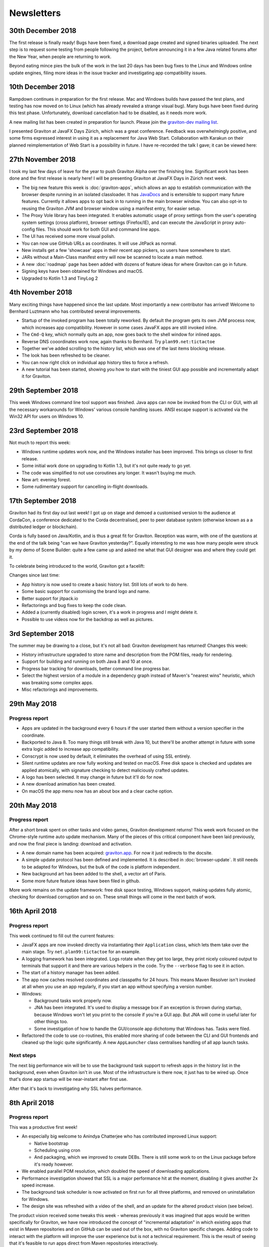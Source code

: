 Newsletters
***********

30th December 2018
==================

The first release is finally ready! Bugs have been fixed, a download page created and signed binaries uploaded.
The next step is to request some testing from people following the project, before announcing it in a few Java
related forums after the New Year, when people are returning to work.

Beyond eating mince pies the bulk of the work in the last 20 days has been bug fixes to the Linux and Windows
online update engines, filing more ideas in the issue tracker and investigating app compatibility issues.

10th December 2018
==================

Rampdown continues in preparation for the first release. Mac and Windows builds have passed the test plans, and testing
has now moved on to Linux (which has already revealed a strange visual bug). Many bugs have been fixed during this test phase.
Unfortunately, download cancellation had to be disabled, as it needs more work.

A new mailing list has been created in preparation for launch. Please join the `graviton-dev mailing list <https://groups.google.com/forum/#!forum/graviton-dev>`_.

I presented Graviton at JavaFX Days Zürich, which was a great conference. Feedback was overwhelmingly positive, and
some firms expressed interest in using it as a replacement for Java Web Start. Collaboration with Karakun on their
planned reimplementation of Web Start is a possibility in future. I have re-recorded the talk I gave; it can be viewed
here:

.. raw:: html

   <center>
   <iframe width="700" height="393" src="https://www.youtube.com/embed/cyBN_ILkAtg" frameborder="0" allow="accelerometer; autoplay; encrypted-media; gyroscope; picture-in-picture" allowfullscreen></iframe>
   </center><br>

27th November 2018
==================

I took my last few days of leave for the year to push Graviton Alpha over the finishing line. Significant work has been
done and the first release is nearly here! I will be presenting Graviton at JavaFX Days in Zürich next week.

* The big new feature this week is :doc:`graviton-apps`, which allows an app to establish communication with the browser
  despite running in an isolated classloader. It has `JavaDocs <_static/api/index.html>`_ and is extensible to support
  many future features. Currently it allows apps to opt back in to running in the main browser window. You can also
  opt-in to reusing the Graviton JVM and browser window using a manifest entry, for easier setup.
* The Proxy Vole library has been integrated. It enables automatic usage of proxy settings from the user's operating
  system settings (cross platform), browser settings (Firefox/IE), and can execute the JavaScript in proxy auto-config
  files. This should work for both GUI and command line apps.
* The UI has received some more visual polish.
* You can now use GitHub URLs as coordinates. It will use JitPack as normal.
* New installs get a few 'showcase' apps in their recent app pickers, so users have somewhere to start.
* JARs without a Main-Class manifest entry will now be scanned to locate a main method.
* A new :doc:`roadmap` page has been added with dozens of feature ideas for where Graviton can go in future.
* Signing keys have been obtained for Windows and macOS.
* Upgraded to Kotlin 1.3 and TinyLog 2

4th November 2018
=================

Many exciting things have happened since the last update. Most importantly a new contributor has arrived! Welcome to
Bernhard Luztmann who has contributed several improvements.

* Startup of the invoked program has been totally reworked. By default the program gets its own JVM process now,
  which increases app compatibility. However in some cases JavaFX apps are still invoked inline.
* The ``Cmd-Q`` key, which normally quits an app, now goes back to the shell window for inlined apps.
* Reverse DNS cooordinates work now, again thanks to Bernhard. Try ``plan99.net:tictactoe``
* Together we've added scrolling to the history list, which was one of the last items blocking release.
* The look has been refreshed to be cleaner.
* You can now right click on individual app history tiles to force a refresh.
* A new tutorial has been started, showing you how to start with the tiniest GUI app possible and incrementally adapt it for Graviton.

.. image:: _static/nov4th.jpg

29th September 2018
===================

This week Windows command line tool support was finished. Java apps can now be invoked from the CLI or GUI, with
all the necessary workarounds for Windows' various console handling issues. ANSI escape support is activated via
the Win32 API for users on Windows 10.

23rd September 2018
===================

Not much to report this week:

* Windows runtime updates work now, and the Windows installer has been improved. This brings us closer to first release.
* Some initial work done on upgrading to Kotlin 1.3, but it's not quite ready to go yet.
* The code was simplified to not use coroutines any longer. It wasn't buying me much.
* New art: evening forest.
* Some rudimentary support for cancelling in-flight downloads.

17th September 2018
===================

Graviton had its first day out last week! I got up on stage and demoed a customised version to the audience at CordaCon,
a conference dedicated to the Corda decentralised, peer to peer database system (otherwise known as a a distributed ledger
or blockchain).

Corda is fully based on Java/Kotlin, and is thus a great fit for Graviton. Reception was warm, with one of the questions
at the end of the talk being "can we have Graviton yesterday?". Equally interesting to me was how many people were
struck by my demo of Scene Builder: quite a few came up and asked me what that GUI designer was and where they could get it.

To celebrate being introduced to the world, Graviton got a facelift:

.. raw:: html

   <video autoplay controls style="width: 100%"><source src="https://plan99.net/~mike/graviton/graviton-with-corda-720p.mov" type="video/mp4"></video>

Changes since last time:

* App history is now used to create a basic history list. Still lots of work to do here.
* Some basic support for customising the brand logo and name.
* Better support for jitpack.io
* Refactorings and bug fixes to keep the code clean.
* Added a (currently disabled) login screen, it's a work in progress and I might delete it.
* Possible to use videos now for the backdrop as well as pictures.

3rd September 2018
==================

The summer may be drawing to a close, but it's not all bad: Graviton development has returned! Changes this week:

* History infrastructure upgraded to store name and description from the POM files, ready for rendering.
* Support for building and running on both Java 8 and 10 at once.
* Progress bar tracking for downloads, better command line progress bar.
* Select the highest version of a module in a dependency graph instead of Maven's "nearest wins" heuristic, which was breaking
  some complex apps.
* Misc refactorings and improvements.

29th May 2018
=============

Progress report
^^^^^^^^^^^^^^^

* Apps are updated in the background every 6 hours if the user started them without a version specifier in the coordinate.
* Backported to Java 8. Too many things still break with Java 10, but there'll be another attempt in future with some extra logic added
  to increase app compatibility.
* Conscrypt is now used by default, it eliminates the overhead of using SSL entirely.
* Silent runtime updates are now fully working and tested on macOS. Free disk space is checked and updates are applied atomically, with
  signature checking to detect maliciously crafted updates.
* A logo has been selected. It may change in future but it'll do for now.
* A new download animation has been created.
* On macOS the app menu now has an about box and a clear cache option.

20th May 2018
=============

Progress report
^^^^^^^^^^^^^^^

After a short break spent on other tasks and video games, Graviton development returns! This week work focused on the Chrome-style
runtime auto update mechanism. Many of the pieces of this critical component have been laid previously, and now the final piece is landing:
download and activation.

* A new domain name has been acquired: `graviton.app <https://graviton.app/>`_. For now it just redirects to the docsite.
* A simple update protocol has been defined and implemented. It is described in :doc:`browser-update`. It still needs to be adapted for
  Windows, but the bulk of the code is platform independent.
* New background art has been added to the shell, a vector art of Paris.
* Some more future feature ideas have been filed in github.

More work remains on the update framework: free disk space testing, Windows support, making updates fully atomic, checking for download
corruption and so on. These small things will come in the next batch of work.

16th April 2018
===============

Progress report
^^^^^^^^^^^^^^^

This week continued to fill out the current features:

* JavaFX apps are now invoked directly via instantiating their ``Application`` class, which lets them take over the
  main stage. Try ``net.plan99:tictactoe`` for an example.
* A logging framework has been integrated. Logs rotate when they get too large, they print nicely coloured output to
  terminals that support it and there are various helpers in the code. Try the ``--verbose`` flag to see it in action.
* The start of a history manager has been added.
* The app now caches resolved coordinates and classpaths for 24 hours. This means Maven Resolver isn't invoked at all
  when you use an app regularly, if you start an app without specifying a version number.
* Windows:

  * Background tasks work properly now.
  * JNA has been integrated. It's used to display a message box if an exception is thrown during startup, because Windows
    won't let you print to the console if you're a GUI app. But JNA will come in useful later for other things too.
  * Some investigation of how to handle the GUI/console app dichotomy that Windows has. Tasks were filed.

* Refactored the code to use co-routines, this enabled more sharing of code between the CLI and GUI frontends and cleaned
  up the logic quite significantly. A new ``AppLauncher`` class centralises handling of all app launch tasks.

Next steps
^^^^^^^^^^

The next big performance win will be to use the background task support to refresh apps in the history list in the
background, even when Graviton isn't in use. Most of the infrastructure is there now, it just has to be wired up. Once
that's done app startup will be near-instant after first use.

After that it's back to investigating why SSL halves performance.

8th April 2018
==============

Progress report
^^^^^^^^^^^^^^^

This was a productive first week!

* An especially big welcome to Anindya Chatterjee who has contributed improved Linux support:

  * Native bootstrap
  * Scheduling using cron
  * And packaging, which we improved to create DEBs. There is still some work to on the Linux package before it's ready however.

* We enabled parallel POM resolution, which doubled the speed of downloading applications.
* Performance investigation showed that SSL is a major performance hit at the moment, disabling it gives another 2x speed increase.
* The background task scheduler is now activated on first run for all three platforms, and removed on uninstallation for Windows.
* The design site was refreshed with a video of the shell, and an update for the altered product vision (see below).

The product vision received some tweaks this week - whereas previously it was imagined that apps would be written
specifically for Graviton, we have now introduced the concept of "incremental adaptation" in which existing apps that
exist in Maven repositories and on GitHub can be used out of the box, with no Graviton specific changes. Adding code to
interact with the platform will improve the user experience but is not a technical requirement. This is the result of
seeing that it's feasible to run apps direct from Maven repositories interactively.

Next steps
^^^^^^^^^^

Try to discover why SSL slows things down so much. Experimenting with an OkHttp backend to Maven Resolver might be a
good next step here, as Java SSL is known to be slow and OkHttp supports the Conscrypt security provider that uses
BoringSSL under the covers.

Improve the Linux package to install files into the numbered directory (or make it irrelevant for the Linux bootstrap program).

Implement a module that downloads and signature checks new platform-specific native images.
